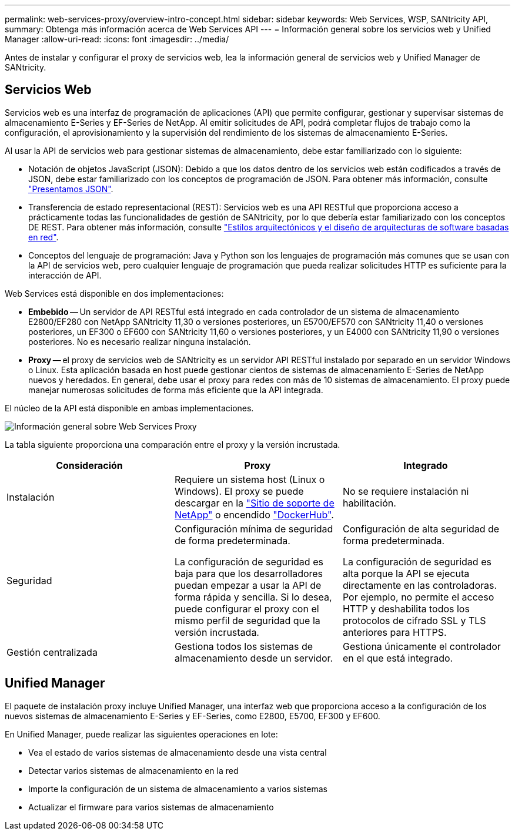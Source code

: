 ---
permalink: web-services-proxy/overview-intro-concept.html 
sidebar: sidebar 
keywords: Web Services, WSP, SANtricity API, 
summary: Obtenga más información acerca de Web Services API 
---
= Información general sobre los servicios web y Unified Manager
:allow-uri-read: 
:icons: font
:imagesdir: ../media/


[role="lead"]
Antes de instalar y configurar el proxy de servicios web, lea la información general de servicios web y Unified Manager de SANtricity.



== Servicios Web

Servicios web es una interfaz de programación de aplicaciones (API) que permite configurar, gestionar y supervisar sistemas de almacenamiento E-Series y EF-Series de NetApp. Al emitir solicitudes de API, podrá completar flujos de trabajo como la configuración, el aprovisionamiento y la supervisión del rendimiento de los sistemas de almacenamiento E-Series.

Al usar la API de servicios web para gestionar sistemas de almacenamiento, debe estar familiarizado con lo siguiente:

* Notación de objetos JavaScript (JSON): Debido a que los datos dentro de los servicios web están codificados a través de JSON, debe estar familiarizado con los conceptos de programación de JSON. Para obtener más información, consulte http://www.json.org["Presentamos JSON"^].
* Transferencia de estado representacional (REST): Servicios web es una API RESTful que proporciona acceso a prácticamente todas las funcionalidades de gestión de SANtricity, por lo que debería estar familiarizado con los conceptos DE REST. Para obtener más información, consulte http://www.ics.uci.edu/~fielding/pubs/dissertation/top.htm["Estilos arquitectónicos y el diseño de arquitecturas de software basadas en red"^].
* Conceptos del lenguaje de programación: Java y Python son los lenguajes de programación más comunes que se usan con la API de servicios web, pero cualquier lenguaje de programación que pueda realizar solicitudes HTTP es suficiente para la interacción de API.


Web Services está disponible en dos implementaciones:

* *Embebido* -- Un servidor de API RESTful está integrado en cada controlador de un sistema de almacenamiento E2800/EF280 con NetApp SANtricity 11,30 o versiones posteriores, un E5700/EF570 con SANtricity 11,40 o versiones posteriores, un EF300 o EF600 con SANtricity 11,60 o versiones posteriores, y un E4000 con SANtricity 11,90 o versiones posteriores. No es necesario realizar ninguna instalación.
* *Proxy* -- el proxy de servicios web de SANtricity es un servidor API RESTful instalado por separado en un servidor Windows o Linux. Esta aplicación basada en host puede gestionar cientos de sistemas de almacenamiento E-Series de NetApp nuevos y heredados. En general, debe usar el proxy para redes con más de 10 sistemas de almacenamiento. El proxy puede manejar numerosas solicitudes de forma más eficiente que la API integrada.


El núcleo de la API está disponible en ambas implementaciones.

image::../media/web_services_proxy_overview.gif[Información general sobre Web Services Proxy]

La tabla siguiente proporciona una comparación entre el proxy y la versión incrustada.

|===
| Consideración | Proxy | Integrado 


 a| 
Instalación
 a| 
Requiere un sistema host (Linux o Windows). El proxy se puede descargar en la http://mysupport.netapp.com/NOW/cgi-bin/software/?product=E-Series+SANtricity+Web+Services+%28REST+API%29&platform=WebServices["Sitio de soporte de NetApp"^] o encendido https://hub.docker.com/r/netapp/eseries-webservices/["DockerHub"^].
 a| 
No se requiere instalación ni habilitación.



 a| 
Seguridad
 a| 
Configuración mínima de seguridad de forma predeterminada.

La configuración de seguridad es baja para que los desarrolladores puedan empezar a usar la API de forma rápida y sencilla. Si lo desea, puede configurar el proxy con el mismo perfil de seguridad que la versión incrustada.
 a| 
Configuración de alta seguridad de forma predeterminada.

La configuración de seguridad es alta porque la API se ejecuta directamente en las controladoras. Por ejemplo, no permite el acceso HTTP y deshabilita todos los protocolos de cifrado SSL y TLS anteriores para HTTPS.



 a| 
Gestión centralizada
 a| 
Gestiona todos los sistemas de almacenamiento desde un servidor.
 a| 
Gestiona únicamente el controlador en el que está integrado.

|===


== Unified Manager

El paquete de instalación proxy incluye Unified Manager, una interfaz web que proporciona acceso a la configuración de los nuevos sistemas de almacenamiento E-Series y EF-Series, como E2800, E5700, EF300 y EF600.

En Unified Manager, puede realizar las siguientes operaciones en lote:

* Vea el estado de varios sistemas de almacenamiento desde una vista central
* Detectar varios sistemas de almacenamiento en la red
* Importe la configuración de un sistema de almacenamiento a varios sistemas
* Actualizar el firmware para varios sistemas de almacenamiento


